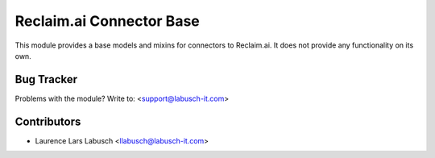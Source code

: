 ==========================
Reclaim.ai Connector Base
==========================

This module provides a base models and mixins for connectors to Reclaim.ai. It
does not provide any functionality on its own.


Bug Tracker
===========

Problems with the module?
Write to: <support@labusch-it.com>

Contributors
============


* Laurence Lars Labusch <llabusch@labusch-it.com>

.. image:: https://labusch-it.com/logo.png
   :alt: Labusch BusinessIT Solutions
   :target: https://labusch-it.com
